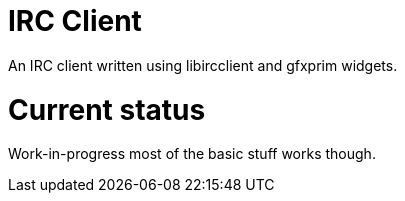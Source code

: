 IRC Client
==========

An IRC client written using libircclient and gfxprim widgets.

Current status
==============

Work-in-progress most of the basic stuff works though.
